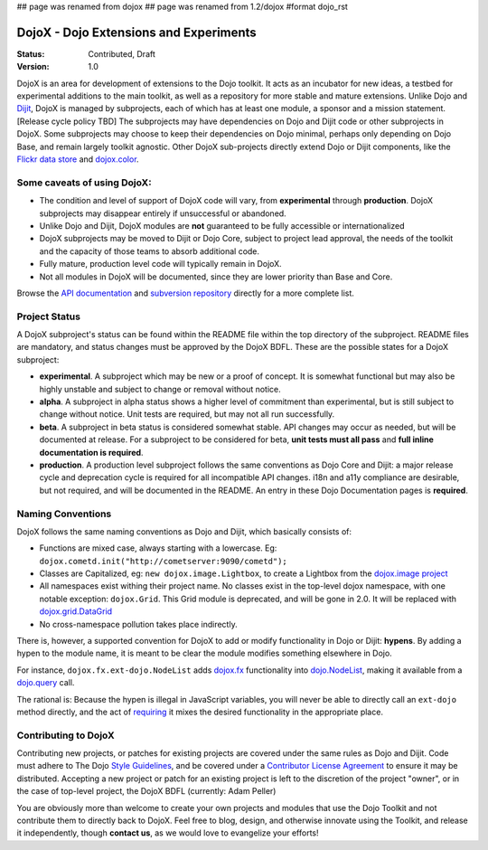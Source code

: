 ## page was renamed from dojox
## page was renamed from 1.2/dojox
#format dojo_rst

DojoX - Dojo Extensions and Experiments
=======================================

:Status: Contributed, Draft
:Version: 1.0

DojoX is an area for development of extensions to the Dojo toolkit.  It acts as an incubator for new ideas, a testbed for experimental additions to the main toolkit, as well as a repository for more stable and mature extensions.  Unlike Dojo and `Dijit <dijit/index>`_, DojoX is managed by subprojects, each of which has at least one module, a sponsor and a mission statement.  [Release cycle policy TBD]  The subprojects may have dependencies on Dojo and Dijit code or other subprojects in DojoX.  Some subprojects may choose to keep their dependencies on Dojo minimal, perhaps only depending on Dojo Base, and remain largely toolkit agnostic. Other DojoX sub-projects directly extend Dojo or Dijit components, like the `Flickr data store <dojox/data/FlickrRestStore>`_ and `dojox.color <dojox/color>`_. 

Some caveats of using DojoX:
----------------------------

* The condition and level of support of DojoX code will vary, from **experimental** through **production**.  DojoX subprojects may disappear entirely if unsuccessful or abandoned.
* Unlike Dojo and Dijit, DojoX modules are **not** guaranteed to be fully accessible or internationalized
* DojoX subprojects may be moved to Dijit or Dojo Core, subject to project lead approval, the needs of the toolkit and the capacity of those teams to absorb additional code.
* Fully mature, production level code will typically remain in DojoX.
* Not all modules in DojoX will be documented, since they are lower priority than Base and Core.  

Browse the `API documentation <http://dojotoolkit.org/api/dojox.html>`_ and `subversion repository <http://svn.dojotoolkit.org/src/dojox/trunk>`_ directly for a more complete list.

Project Status
--------------
A DojoX subproject's status can be found within the README file within the top directory of the subproject.  README files are mandatory, and status changes must be approved by the DojoX BDFL.  These are the possible states for a DojoX subproject:

* **experimental**. A subproject which may be new or a proof of concept.  It is somewhat functional but may also be highly unstable and subject to change or removal without notice.
* **alpha**.  A subproject in alpha status shows a higher level of commitment than experimental, but is still subject to change without notice.  Unit tests are required, but may not all run successfully.
* **beta**.  A subproject in beta status is considered somewhat stable.  API changes may occur as needed, but will be documented at release.  For a subproject to be considered for beta, **unit tests must all pass** and **full inline documentation is required**.
* **production**.  A production level subproject follows the same conventions as Dojo Core and Dijit: a major release cycle and deprecation cycle is required for all incompatible API changes.  i18n and a11y compliance are desirable, but not required, and will be documented in the README.  An entry in these Dojo Documentation pages is **required**.

Naming Conventions
------------------

DojoX follows the same naming conventions as Dojo and Dijit, which basically consists of:

* Functions are mixed case, always starting with a lowercase. Eg: ``dojox.cometd.init("http://cometserver:9090/cometd");``
* Classes are Capitalized, eg: ``new dojox.image.Lightbox``, to create a Lightbox from the `dojox.image project <dojox/image>`_
* All namespaces exist withing their project name. No classes exist in the top-level dojox namespace, with one notable exception: ``dojox.Grid``. This Grid module is deprecated, and will be gone in 2.0. It will be replaced with `dojox.grid.DataGrid <dojox/grid>`_
* No cross-namespace pollution takes place indirectly. 

There is, however, a supported convention for DojoX to add or modify functionality in Dojo or Dijit: **hypens**. By adding a hypen to the 
module name, it is meant to be clear the module modifies something elsewhere in Dojo. 

For instance, ``dojox.fx.ext-dojo.NodeList`` adds `dojox.fx <dojox/fx>`_ functionality into `dojo.NodeList <dojo/NodeList>`_, making it available from a `dojo.query <dojo/query>`_ call.

The rational is: Because the hypen is illegal in JavaScript variables, you will never be able to directly call an ``ext-dojo`` method directly, and the act of `requiring <dojo/require>`_ it mixes the desired functionality in the appropriate place. 

Contributing to DojoX
---------------------

Contributing new projects, or patches for existing projects are covered under the same rules as Dojo and Dijit. Code must adhere to The Dojo `Style Guidelines </StyleGuide>`_, and be covered under a `Contributor License Agreement <http://dojotoolkit.org/cla>`_ to ensure
it may be distributed. Accepting a new project or patch for an existing project is left to the discretion of the project "owner", or in the case of top-level project, the DojoX BDFL (currently: Adam Peller)

You are obviously more than welcome to create your own projects and modules that use the Dojo Toolkit and not contribute them to directly back to DojoX. Feel free to blog, design, and otherwise innovate using the Toolkit, and release it independently, though **contact us**, as we would love to evangelize your efforts! 
